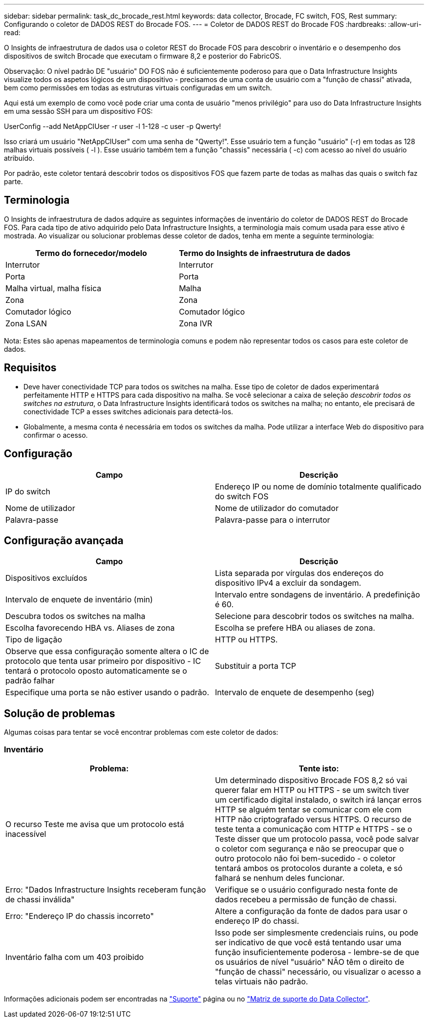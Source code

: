 ---
sidebar: sidebar 
permalink: task_dc_brocade_rest.html 
keywords: data collector, Brocade, FC switch, FOS, Rest 
summary: Configurando o coletor de DADOS REST do Brocade FOS. 
---
= Coletor de DADOS REST do Brocade FOS
:hardbreaks:
:allow-uri-read: 


[role="lead"]
O Insights de infraestrutura de dados usa o coletor REST do Brocade FOS para descobrir o inventário e o desempenho dos dispositivos de switch Brocade que executam o firmware 8,2 e posterior do FabricOS.

Observação: O nível padrão DE "usuário" DO FOS não é suficientemente poderoso para que o Data Infrastructure Insights visualize todos os aspetos lógicos de um dispositivo - precisamos de uma conta de usuário com a "função de chassi" ativada, bem como permissões em todas as estruturas virtuais configuradas em um switch.

Aqui está um exemplo de como você pode criar uma conta de usuário "menos privilégio" para uso do Data Infrastructure Insights em uma sessão SSH para um dispositivo FOS:

UserConfig --add NetAppCIUser -r user -l 1-128 -c user -p Qwerty!

Isso criará um usuário "NetAppCIUser" com uma senha de "Qwerty!". Esse usuário tem a função "usuário" (-r) em todas as 128 malhas virtuais possíveis ( -l ). Esse usuário também tem a função "chassis" necessária ( -c) com acesso ao nível do usuário atribuído.

Por padrão, este coletor tentará descobrir todos os dispositivos FOS que fazem parte de todas as malhas das quais o switch faz parte.



== Terminologia

O Insights de infraestrutura de dados adquire as seguintes informações de inventário do coletor de DADOS REST do Brocade FOS. Para cada tipo de ativo adquirido pelo Data Infrastructure Insights, a terminologia mais comum usada para esse ativo é mostrada. Ao visualizar ou solucionar problemas desse coletor de dados, tenha em mente a seguinte terminologia:

[cols="2*"]
|===
| Termo do fornecedor/modelo | Termo do Insights de infraestrutura de dados 


| Interrutor | Interrutor 


| Porta | Porta 


| Malha virtual, malha física | Malha 


| Zona | Zona 


| Comutador lógico | Comutador lógico 


| Zona LSAN | Zona IVR 
|===
Nota: Estes são apenas mapeamentos de terminologia comuns e podem não representar todos os casos para este coletor de dados.



== Requisitos

* Deve haver conectividade TCP para todos os switches na malha. Esse tipo de coletor de dados experimentará perfeitamente HTTP e HTTPS para cada dispositivo na malha. Se você selecionar a caixa de seleção _descobrir todos os switches na estrutura_, o Data Infrastructure Insights identificará todos os switches na malha; no entanto, ele precisará de conectividade TCP a esses switches adicionais para detectá-los.
* Globalmente, a mesma conta é necessária em todos os switches da malha. Pode utilizar a interface Web do dispositivo para confirmar o acesso.




== Configuração

[cols="2*"]
|===
| Campo | Descrição 


| IP do switch | Endereço IP ou nome de domínio totalmente qualificado do switch FOS 


| Nome de utilizador | Nome de utilizador do comutador 


| Palavra-passe | Palavra-passe para o interrutor 
|===


== Configuração avançada

[cols="2*"]
|===
| Campo | Descrição 


| Dispositivos excluídos | Lista separada por vírgulas dos endereços do dispositivo IPv4 a excluir da sondagem. 


| Intervalo de enquete de inventário (min) | Intervalo entre sondagens de inventário. A predefinição é 60. 


| Descubra todos os switches na malha | Selecione para descobrir todos os switches na malha. 


| Escolha favorecendo HBA vs. Aliases de zona | Escolha se prefere HBA ou aliases de zona. 


| Tipo de ligação | HTTP ou HTTPS. 


| Observe que essa configuração somente altera o IC de protocolo que tenta usar primeiro por dispositivo - IC tentará o protocolo oposto automaticamente se o padrão falhar | Substituir a porta TCP 


| Especifique uma porta se não estiver usando o padrão. | Intervalo de enquete de desempenho (seg) 
|===


== Solução de problemas

Algumas coisas para tentar se você encontrar problemas com este coletor de dados:



=== Inventário

[cols="2*"]
|===
| Problema: | Tente isto: 


| O recurso Teste me avisa que um protocolo está inacessível | Um determinado dispositivo Brocade FOS 8,2 só vai querer falar em HTTP ou HTTPS - se um switch tiver um certificado digital instalado, o switch irá lançar erros HTTP se alguém tentar se comunicar com ele com HTTP não criptografado versus HTTPS. O recurso de teste tenta a comunicação com HTTP e HTTPS - se o Teste disser que um protocolo passa, você pode salvar o coletor com segurança e não se preocupar que o outro protocolo não foi bem-sucedido - o coletor tentará ambos os protocolos durante a coleta, e só falhará se nenhum deles funcionar. 


| Erro: "Dados Infrastructure Insights receberam função de chassi inválida" | Verifique se o usuário configurado nesta fonte de dados recebeu a permissão de função de chassi. 


| Erro: "Endereço IP do chassis incorreto" | Altere a configuração da fonte de dados para usar o endereço IP do chassi. 


| Inventário falha com um 403 proibido | Isso pode ser simplesmente credenciais ruins, ou pode ser indicativo de que você está tentando usar uma função insuficientemente poderosa - lembre-se de que os usuários de nível "usuário" NÃO têm o direito de "função de chassi" necessário, ou visualizar o acesso a telas virtuais não padrão. 
|===
Informações adicionais podem ser encontradas na link:concept_requesting_support.html["Suporte"] página ou no link:reference_data_collector_support_matrix.html["Matriz de suporte do Data Collector"].
